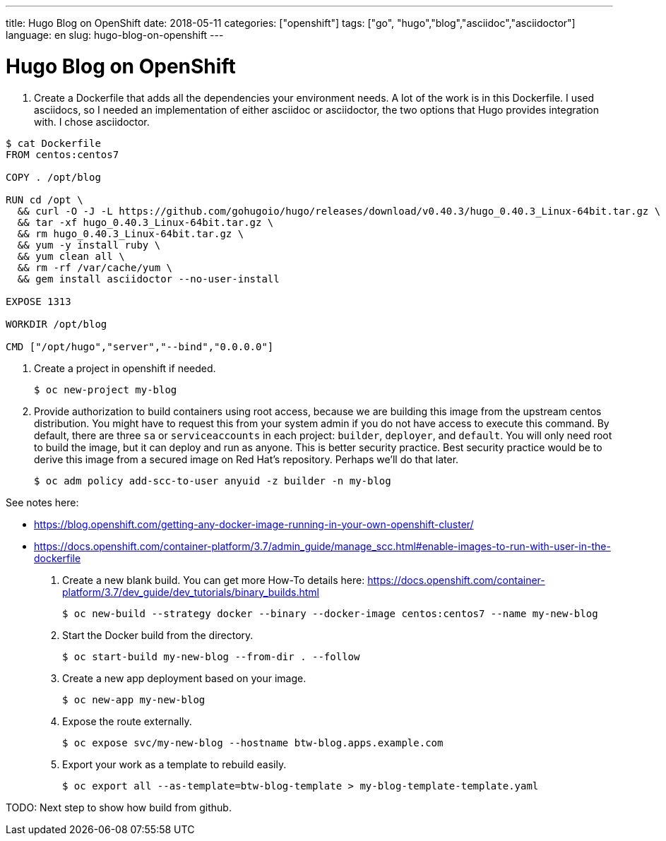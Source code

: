 ---
title: Hugo Blog on OpenShift
date: 2018-05-11
categories: ["openshift"]
tags: ["go", "hugo","blog","asciidoc","asciidoctor"]
language: en
slug: hugo-blog-on-openshift 
---

= Hugo Blog on OpenShift

. Create a Dockerfile that adds all the dependencies your environment needs.  A lot of the work is in this Dockerfile.
I used asciidocs, so I needed an implementation of
either asciidoc or asciidoctor, the two options that Hugo provides integration with.  I chose asciidoctor.

[source,indent=0]
----
$ cat Dockerfile
FROM centos:centos7

COPY . /opt/blog

RUN cd /opt \
  && curl -O -J -L https://github.com/gohugoio/hugo/releases/download/v0.40.3/hugo_0.40.3_Linux-64bit.tar.gz \
  && tar -xf hugo_0.40.3_Linux-64bit.tar.gz \
  && rm hugo_0.40.3_Linux-64bit.tar.gz \
  && yum -y install ruby \
  && yum clean all \
  && rm -rf /var/cache/yum \
  && gem install asciidoctor --no-user-install 

EXPOSE 1313

WORKDIR /opt/blog

CMD ["/opt/hugo","server","--bind","0.0.0.0"] 
----

. Create a project in openshift if needed.

 $ oc new-project my-blog

. Provide authorization to build containers using root access, because we are building this image from the upstream
centos distribution.  You might have to request this from your system admin if
you do not have access to execute this command. By default, there are three `sa` or `serviceaccounts` in each project: 
`builder`, `deployer`, and `default`.  You will only need root to build the image, but it can deploy and run as anyone.  
This is better security practice.  Best security practice would be to derive this image from a secured image on Red Hat's
repository.  Perhaps we'll do that later.  

 $ oc adm policy add-scc-to-user anyuid -z builder -n my-blog

See notes here: 

- https://blog.openshift.com/getting-any-docker-image-running-in-your-own-openshift-cluster/
- https://docs.openshift.com/container-platform/3.7/admin_guide/manage_scc.html#enable-images-to-run-with-user-in-the-dockerfile

. Create a new blank build.  You can get more How-To details here: https://docs.openshift.com/container-platform/3.7/dev_guide/dev_tutorials/binary_builds.html

 $ oc new-build --strategy docker --binary --docker-image centos:centos7 --name my-new-blog

. Start the Docker build from the directory.

 $ oc start-build my-new-blog --from-dir . --follow

. Create a new app deployment based on your image.

 $ oc new-app my-new-blog

. Expose the route externally.

 $ oc expose svc/my-new-blog --hostname btw-blog.apps.example.com

. Export your work as a template to rebuild easily.

 $ oc export all --as-template=btw-blog-template > my-blog-template-template.yaml

TODO: Next step to show how build from github.



